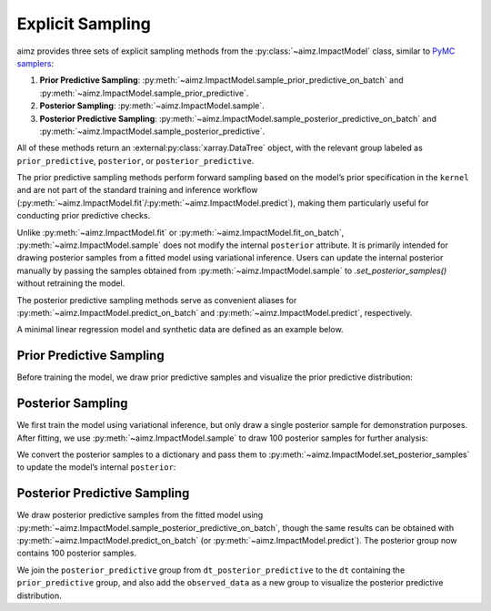 Explicit Sampling
=================

.. image:: https://colab.research.google.com/assets/colab-badge.svg
    :target: https://colab.research.google.com/github/markean/aimz/blob/main/docs/notebooks/sampling.ipynb
    :alt: Open In Colab

\

aimz provides three sets of explicit sampling methods from the :py:class:`~aimz.ImpactModel` class, similar to `PyMC samplers <https://www.pymc.io/projects/docs/en/stable/api/samplers.html>`__:

1. **Prior Predictive Sampling**: :py:meth:`~aimz.ImpactModel.sample_prior_predictive_on_batch` and :py:meth:`~aimz.ImpactModel.sample_prior_predictive`.
2. **Posterior Sampling**: :py:meth:`~aimz.ImpactModel.sample`.
3. **Posterior Predictive Sampling**: :py:meth:`~aimz.ImpactModel.sample_posterior_predictive_on_batch` and :py:meth:`~aimz.ImpactModel.sample_posterior_predictive`.

All of these methods return an :external:py:class:`xarray.DataTree` object, with the relevant group labeled as ``prior_predictive``, ``posterior``, or ``posterior_predictive``.

The prior predictive sampling methods perform forward sampling based on the model’s prior specification in the ``kernel`` and are not part of the standard training and inference workflow (:py:meth:`~aimz.ImpactModel.fit`/:py:meth:`~aimz.ImpactModel.predict`), making them particularly useful for conducting prior predictive checks.

Unlike :py:meth:`~aimz.ImpactModel.fit` or :py:meth:`~aimz.ImpactModel.fit_on_batch`, :py:meth:`~aimz.ImpactModel.sample` does not modify the internal ``posterior`` attribute.
It is primarily intended for drawing posterior samples from a fitted model using variational inference.
Users can update the internal posterior manually by passing the samples obtained from :py:meth:`~aimz.ImpactModel.sample` to `.set_posterior_samples()` without retraining the model.

The posterior predictive sampling methods serve as convenient aliases for :py:meth:`~aimz.ImpactModel.predict_on_batch` and :py:meth:`~aimz.ImpactModel.predict`, respectively.

.. jupyter-execute::
    :hide-output:

    import jax.numpy as jnp
    import numpyro.distributions as dist
    import xarray as xr
    from arviz_plots import plot_ppc_dist, style
    from jax import random
    from jax.typing import ArrayLike
    from numpyro import optim, plate, sample
    from numpyro.infer import SVI, Trace_ELBO
    from numpyro.infer.autoguide import AutoNormal

    from aimz import ImpactModel

    style.use("arviz-variat")

\

A minimal linear regression model and synthetic data are defined as an example below.

.. jupyter-execute::
    :hide-output:

    def model(X: ArrayLike, y: ArrayLike | None = None) -> None:
        """Linear regression model."""
        w = sample("w", dist.Normal().expand((X.shape[1],)))
        b = sample("b", dist.Normal())
        mu = jnp.dot(X, w) + b
        sigma = sample("sigma", dist.Exponential())
        with plate("data", size=X.shape[0]):
            sample("y", dist.Normal(mu, sigma), obs=y)


    rng_key = random.key(42)
    rng_key, rng_key_w, rng_key_b, rng_key_x, rng_key_e = random.split(rng_key, 5)
    w = random.normal(rng_key_w, (5,))
    b = random.normal(rng_key_b)
    X = random.normal(rng_key_x, (1000, 5))
    e = random.normal(rng_key_e, (1000,))
    y = jnp.dot(X, w) + b + e


    rng_key, rng_subkey = random.split(rng_key)
    im = ImpactModel(
        model,
        rng_key=rng_subkey,
        inference=SVI(
            model,
            guide=AutoNormal(model),
            optim=optim.Adam(step_size=1e-3),
            loss=Trace_ELBO(),
        ),
    )


Prior Predictive Sampling
-------------------------

Before training the model, we draw prior predictive samples and visualize the prior predictive distribution:

.. jupyter-execute::

    dt = im.sample_prior_predictive_on_batch(X, num_samples=100)
    plot_ppc_dist(dt, var_names="y", group="prior_predictive")
    dt


Posterior Sampling
------------------

We first train the model using variational inference, but only draw a single posterior sample for demonstration purposes.
After fitting, we use :py:meth:`~aimz.ImpactModel.sample` to draw 100 posterior samples for further analysis:

.. jupyter-execute::

    im.fit_on_batch(X, y, num_samples=1, progress=False)
    dt_posterior = im.sample(num_samples=100)
    dt_posterior

\

We convert the posterior samples to a dictionary and pass them to :py:meth:`~aimz.ImpactModel.set_posterior_samples` to update the model’s internal ``posterior``:

.. jupyter-execute::

    # We need to remove the auxiliary `chain` dimension
    im.set_posterior_sample(
        {k: v.values for k, v in dt_posterior.sel(chain=0).posterior.items()},
    );


Posterior Predictive Sampling
-----------------------------

We draw posterior predictive samples from the fitted model using :py:meth:`~aimz.ImpactModel.sample_posterior_predictive_on_batch`, though the same results can be obtained with :py:meth:`~aimz.ImpactModel.predict_on_batch` (or :py:meth:`~aimz.ImpactModel.predict`).
The posterior group now contains 100 posterior samples.

.. jupyter-execute::

    dt_posterior_predictive = im.sample_posterior_predictive_on_batch(X)
    dt_posterior_predictive

\

We join the ``posterior_predictive`` group from ``dt_posterior_predictive`` to the ``dt`` containing the ``prior_predictive`` group, and also add the ``observed_data`` as a new group to visualize the posterior predictive distribution.

.. jupyter-execute::

    # Add posterior predictive samples as a new group
    dt["/posterior_predictive"] = dt_posterior_predictive.posterior_predictive

    # Create a dataset for observed data and add as a new group
    ds = xr.Dataset({"y": xr.DataArray(y, dims=["y_dim_0"])})
    dt["/observed_data"] = xr.DataTree(ds)

    # Plot the posterior predictive distribution
    plot_ppc_dist(dt, var_names="y")

    # Display the combined DataTree
    dt
